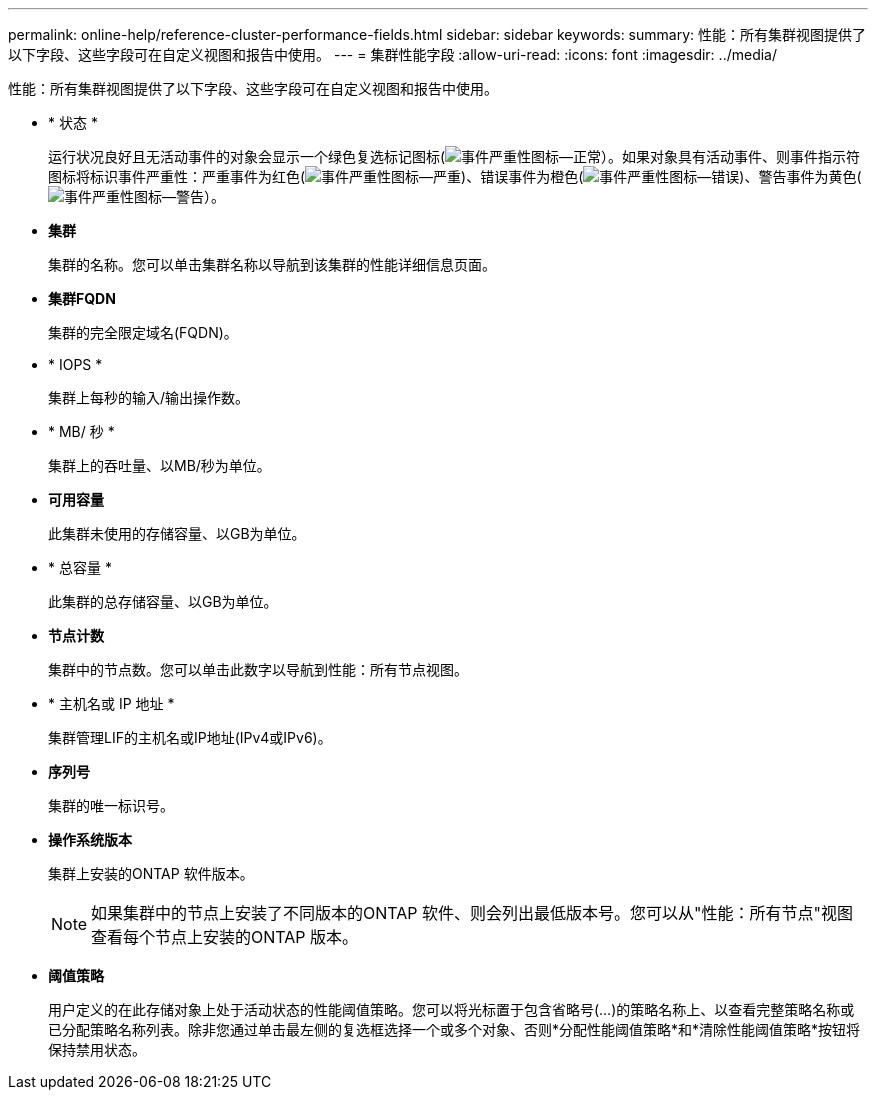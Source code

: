---
permalink: online-help/reference-cluster-performance-fields.html 
sidebar: sidebar 
keywords:  
summary: 性能：所有集群视图提供了以下字段、这些字段可在自定义视图和报告中使用。 
---
= 集群性能字段
:allow-uri-read: 
:icons: font
:imagesdir: ../media/


[role="lead"]
性能：所有集群视图提供了以下字段、这些字段可在自定义视图和报告中使用。

* * 状态 *
+
运行状况良好且无活动事件的对象会显示一个绿色复选标记图标(image:../media/sev-normal-um60.png["事件严重性图标—正常"]）。如果对象具有活动事件、则事件指示符图标将标识事件严重性：严重事件为红色(image:../media/sev-critical-um60.png["事件严重性图标—严重"])、错误事件为橙色(image:../media/sev-error-um60.png["事件严重性图标—错误"])、警告事件为黄色(image:../media/sev-warning-um60.png["事件严重性图标—警告"]）。

* *集群*
+
集群的名称。您可以单击集群名称以导航到该集群的性能详细信息页面。

* *集群FQDN*
+
集群的完全限定域名(FQDN)。

* * IOPS *
+
集群上每秒的输入/输出操作数。

* * MB/ 秒 *
+
集群上的吞吐量、以MB/秒为单位。

* *可用容量*
+
此集群未使用的存储容量、以GB为单位。

* * 总容量 *
+
此集群的总存储容量、以GB为单位。

* *节点计数*
+
集群中的节点数。您可以单击此数字以导航到性能：所有节点视图。

* * 主机名或 IP 地址 *
+
集群管理LIF的主机名或IP地址(IPv4或IPv6)。

* *序列号*
+
集群的唯一标识号。

* *操作系统版本*
+
集群上安装的ONTAP 软件版本。

+
[NOTE]
====
如果集群中的节点上安装了不同版本的ONTAP 软件、则会列出最低版本号。您可以从"性能：所有节点"视图查看每个节点上安装的ONTAP 版本。

====
* *阈值策略*
+
用户定义的在此存储对象上处于活动状态的性能阈值策略。您可以将光标置于包含省略号(...)的策略名称上、以查看完整策略名称或已分配策略名称列表。除非您通过单击最左侧的复选框选择一个或多个对象、否则*分配性能阈值策略*和*清除性能阈值策略*按钮将保持禁用状态。



